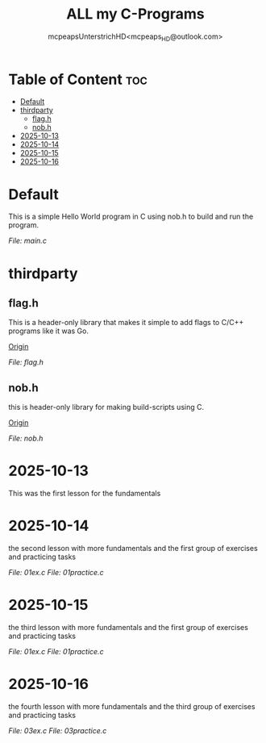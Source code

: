 #+title: ALL my C-Programs
#+author: mcpeapsUnterstrichHD<mcpeaps_HD@outlook.com>
#+description:https://mcpeapsunterstrichhd.dev/linkhub
#+startup: showeverything
#+options: toc:2

* Table of Content :toc:
- [[#default][Default]]
- [[#thirdparty][thirdparty]]
  - [[#flagh][flag.h]]
  - [[#nobh][nob.h]]
- [[#2025-10-13][2025-10-13]]
- [[#2025-10-14][2025-10-14]]
- [[#2025-10-15][2025-10-15]]
- [[#2025-10-16][2025-10-16]]

* Default
  This is a simple Hello World program in C using nob.h to build and run the program.

  [[Default/src/main.c][File: main.c]]

* thirdparty

** flag.h

This is a header-only library that makes it simple to add flags to C/C++ programs like it was Go.

[[https://github.com/tsoding/flag.h.git][Origin]]

[[thirdparty/flag.h/flag.h][File: flag.h]]

** nob.h

this is header-only library for making build-scripts using C.

[[https://github.com/tsoding/nob.h.git][Origin]]

[[thirdparty/nob.h/nob.h][File: nob.h]]

* 2025-10-13
  This was the first lesson for the fundamentals


* 2025-10-14
  the second lesson with more fundamentals and the first group of exercises and practicing tasks

  [[2025-10-14/01_Aufgaben/01ex.c][File: 01ex.c]]
  [[2025-10-14/01_Uebungen/01practice.c][File: 01practice.c]]

* 2025-10-15
  the third lesson with more fundamentals and the first group of exercises and practicing tasks

  [[2025-10-14/01_Aufgaben/01ex.c][File: 01ex.c]]
  [[2025-10-14/01_Uebungen/01practice.c][File: 01practice.c]]

* 2025-10-16
  the fourth lesson with more fundamentals and the third group of exercises and practicing tasks

  [[2025-10-16/03_Aufgaben/03ex.c][File: 03ex.c]]
  [[2025-10-16/03_Uebungen/03practice.c][File: 03practice.c]]
